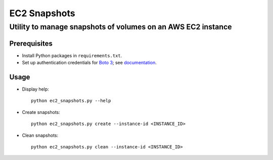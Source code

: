 EC2 Snapshots
=============
Utility to manage snapshots of volumes on an AWS EC2 instance
-------------------------------------------------------------

Prerequisites
~~~~~~~~~~~~~
* Install Python packages in ``requirements.txt``.

* Set up authentication credentials for `Boto 3`_; see documentation_.

Usage
~~~~~
* Display help:
  ::

    python ec2_snapshots.py --help

* Create snapshots:
  ::

    python ec2_snapshots.py create --instance-id <INSTANCE_ID>

* Clean snapshots:
  ::

    python ec2_snapshots.py clean --instance-id <INSTANCE_ID>


.. _Boto 3: http://boto3.readthedocs.io
.. _documentation: https://boto3.readthedocs.io/en/latest/guide/quickstart.html#configuration
